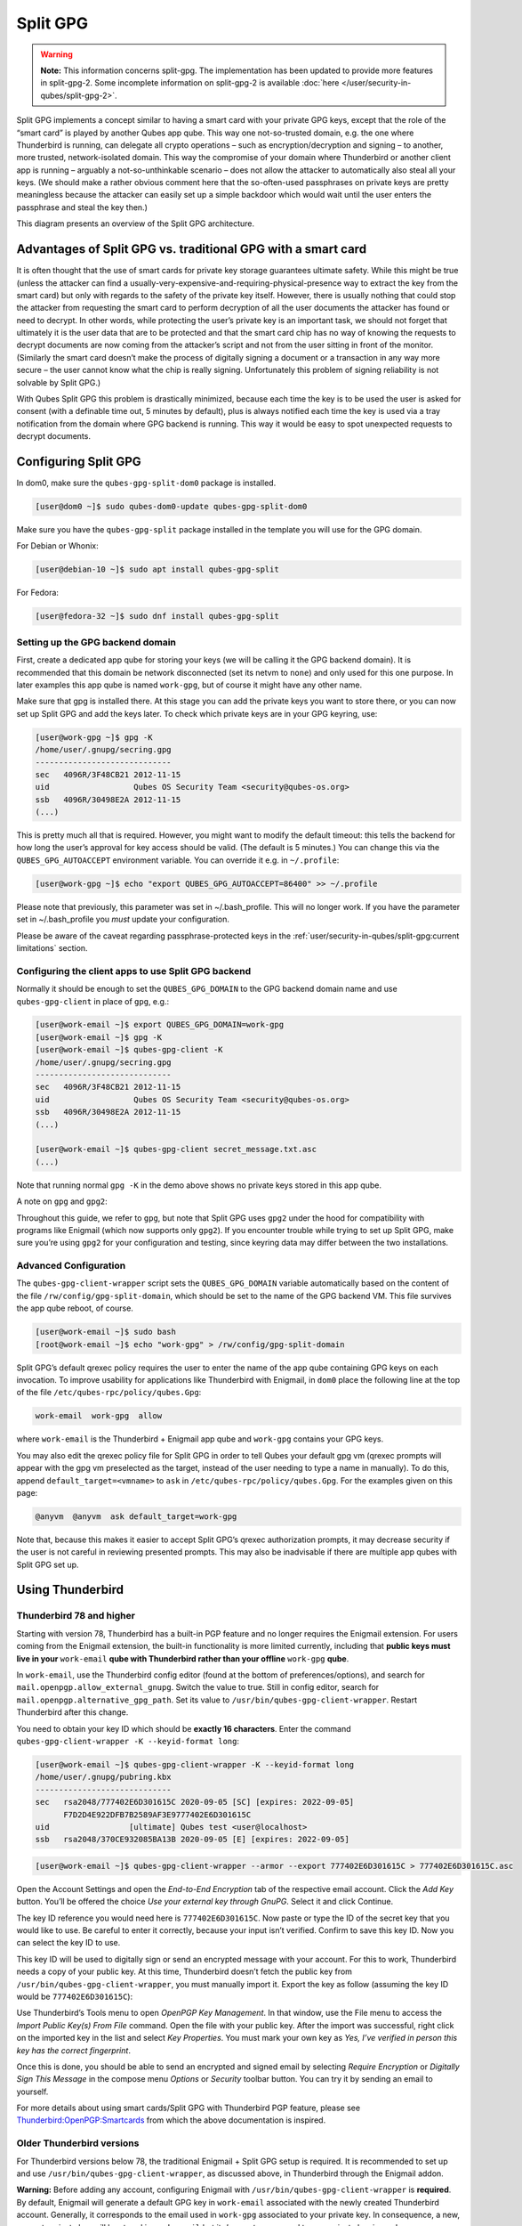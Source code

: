 =========
Split GPG
=========


.. warning::

      **Note:** This information concerns split-gpg. The implementation has been updated to provide more features in split-gpg-2. Some incomplete information on split-gpg-2 is available :doc:`here </user/security-in-qubes/split-gpg-2>`.

Split GPG implements a concept similar to having a smart card with your private GPG keys, except that the role of the “smart card” is played by another Qubes app qube. This way one not-so-trusted domain, e.g. the one where Thunderbird is running, can delegate all crypto operations – such as encryption/decryption and signing – to another, more trusted, network-isolated domain. This way the compromise of your domain where Thunderbird or another client app is running – arguably a not-so-unthinkable scenario – does not allow the attacker to automatically also steal all your keys. (We should make a rather obvious comment here that the so-often-used passphrases on private keys are pretty meaningless because the attacker can easily set up a simple backdoor which would wait until the user enters the passphrase and steal the key then.)

|split-gpg-diagram.png|

This diagram presents an overview of the Split GPG architecture.

Advantages of Split GPG vs. traditional GPG with a smart card
-------------------------------------------------------------


It is often thought that the use of smart cards for private key storage guarantees ultimate safety. While this might be true (unless the attacker can find a usually-very-expensive-and-requiring-physical-presence way to extract the key from the smart card) but only with regards to the safety of the private key itself. However, there is usually nothing that could stop the attacker from requesting the smart card to perform decryption of all the user documents the attacker has found or need to decrypt. In other words, while protecting the user’s private key is an important task, we should not forget that ultimately it is the user data that are to be protected and that the smart card chip has no way of knowing the requests to decrypt documents are now coming from the attacker’s script and not from the user sitting in front of the monitor. (Similarly the smart card doesn’t make the process of digitally signing a document or a transaction in any way more secure – the user cannot know what the chip is really signing. Unfortunately this problem of signing reliability is not solvable by Split GPG.)

With Qubes Split GPG this problem is drastically minimized, because each time the key is to be used the user is asked for consent (with a definable time out, 5 minutes by default), plus is always notified each time the key is used via a tray notification from the domain where GPG backend is running. This way it would be easy to spot unexpected requests to decrypt documents.

|r2-split-gpg-1.png| |r2-split-gpg-3.png|

Configuring Split GPG
---------------------


In dom0, make sure the ``qubes-gpg-split-dom0`` package is installed.

.. code:: console

      [user@dom0 ~]$ sudo qubes-dom0-update qubes-gpg-split-dom0


Make sure you have the ``qubes-gpg-split`` package installed in the template you will use for the GPG domain.

For Debian or Whonix:

.. code:: console

      [user@debian-10 ~]$ sudo apt install qubes-gpg-split



For Fedora:

.. code:: console

      [user@fedora-32 ~]$ sudo dnf install qubes-gpg-split



Setting up the GPG backend domain
^^^^^^^^^^^^^^^^^^^^^^^^^^^^^^^^^


First, create a dedicated app qube for storing your keys (we will be calling it the GPG backend domain). It is recommended that this domain be network disconnected (set its netvm to ``none``) and only used for this one purpose. In later examples this app qube is named ``work-gpg``, but of course it might have any other name.

Make sure that gpg is installed there. At this stage you can add the private keys you want to store there, or you can now set up Split GPG and add the keys later. To check which private keys are in your GPG keyring, use:

.. code:: console

      [user@work-gpg ~]$ gpg -K
      /home/user/.gnupg/secring.gpg
      -----------------------------
      sec   4096R/3F48CB21 2012-11-15
      uid                  Qubes OS Security Team <security@qubes-os.org>
      ssb   4096R/30498E2A 2012-11-15
      (...)


This is pretty much all that is required. However, you might want to modify the default timeout: this tells the backend for how long the user’s approval for key access should be valid. (The default is 5 minutes.) You can change this via the ``QUBES_GPG_AUTOACCEPT`` environment variable. You can override it e.g. in ``~/.profile``:

.. code:: console

      [user@work-gpg ~]$ echo "export QUBES_GPG_AUTOACCEPT=86400" >> ~/.profile


Please note that previously, this parameter was set in ~/.bash_profile. This will no longer work. If you have the parameter set in ~/.bash_profile you *must* update your configuration.

Please be aware of the caveat regarding passphrase-protected keys in the :ref:`user/security-in-qubes/split-gpg:current limitations` section.

Configuring the client apps to use Split GPG backend
^^^^^^^^^^^^^^^^^^^^^^^^^^^^^^^^^^^^^^^^^^^^^^^^^^^^


Normally it should be enough to set the ``QUBES_GPG_DOMAIN`` to the GPG backend domain name and use ``qubes-gpg-client`` in place of ``gpg``, e.g.:

.. code:: console

      [user@work-email ~]$ export QUBES_GPG_DOMAIN=work-gpg
      [user@work-email ~]$ gpg -K
      [user@work-email ~]$ qubes-gpg-client -K
      /home/user/.gnupg/secring.gpg
      -----------------------------
      sec   4096R/3F48CB21 2012-11-15
      uid                  Qubes OS Security Team <security@qubes-os.org>
      ssb   4096R/30498E2A 2012-11-15
      (...)

      [user@work-email ~]$ qubes-gpg-client secret_message.txt.asc
      (...)


Note that running normal ``gpg -K`` in the demo above shows no private keys stored in this app qube.

A note on ``gpg`` and ``gpg2``:

Throughout this guide, we refer to ``gpg``, but note that Split GPG uses ``gpg2`` under the hood for compatibility with programs like Enigmail (which now supports only ``gpg2``). If you encounter trouble while trying to set up Split GPG, make sure you’re using ``gpg2`` for your configuration and testing, since keyring data may differ between the two installations.

Advanced Configuration
^^^^^^^^^^^^^^^^^^^^^^


The ``qubes-gpg-client-wrapper`` script sets the ``QUBES_GPG_DOMAIN`` variable automatically based on the content of the file ``/rw/config/gpg-split-domain``, which should be set to the name of the GPG backend VM. This file survives the app qube reboot, of course.

.. code:: console

      [user@work-email ~]$ sudo bash
      [root@work-email ~]$ echo "work-gpg" > /rw/config/gpg-split-domain


Split GPG’s default qrexec policy requires the user to enter the name of the app qube containing GPG keys on each invocation. To improve usability for applications like Thunderbird with Enigmail, in ``dom0`` place the following line at the top of the file ``/etc/qubes-rpc/policy/qubes.Gpg``:

.. code:: text

      work-email  work-gpg  allow



where ``work-email`` is the Thunderbird + Enigmail app qube and ``work-gpg`` contains your GPG keys.

You may also edit the qrexec policy file for Split GPG in order to tell Qubes your default gpg vm (qrexec prompts will appear with the gpg vm preselected as the target, instead of the user needing to type a name in manually). To do this, append ``default_target=<vmname>`` to ``ask`` in ``/etc/qubes-rpc/policy/qubes.Gpg``. For the examples given on this page:

.. code:: text

      @anyvm  @anyvm  ask default_target=work-gpg



Note that, because this makes it easier to accept Split GPG’s qrexec authorization prompts, it may decrease security if the user is not careful in reviewing presented prompts. This may also be inadvisable if there are multiple app qubes with Split GPG set up.

Using Thunderbird
-----------------


Thunderbird 78 and higher
^^^^^^^^^^^^^^^^^^^^^^^^^


Starting with version 78, Thunderbird has a built-in PGP feature and no longer requires the Enigmail extension. For users coming from the Enigmail extension, the built-in functionality is more limited currently, including that **public keys must live in your** ``work-email`` **qube with Thunderbird rather than your offline** ``work-gpg`` **qube**.

In ``work-email``, use the Thunderbird config editor (found at the bottom of preferences/options), and search for ``mail.openpgp.allow_external_gnupg``. Switch the value to true. Still in config editor, search for ``mail.openpgp.alternative_gpg_path``. Set its value to ``/usr/bin/qubes-gpg-client-wrapper``. Restart Thunderbird after this change.

|tb78-1.png| |tb78-2.png| |tb78-3.png|

You need to obtain your key ID which should be **exactly 16 characters**. Enter the command ``qubes-gpg-client-wrapper -K --keyid-format long``:

.. code:: console

      [user@work-email ~]$ qubes-gpg-client-wrapper -K --keyid-format long
      /home/user/.gnupg/pubring.kbx
      -----------------------------
      sec   rsa2048/777402E6D301615C 2020-09-05 [SC] [expires: 2022-09-05]
            F7D2D4E922DFB7B2589AF3E9777402E6D301615C
      uid                 [ultimate] Qubes test <user@localhost>
      ssb   rsa2048/370CE932085BA13B 2020-09-05 [E] [expires: 2022-09-05]



.. code:: console

      [user@work-email ~]$ qubes-gpg-client-wrapper --armor --export 777402E6D301615C > 777402E6D301615C.asc



Open the Account Settings and open the *End-to-End Encryption* tab of the respective email account. Click the *Add Key* button. You’ll be offered the choice *Use your external key through GnuPG*. Select it and click Continue.

|tb78-4.png| |tb78-5.png|

The key ID reference you would need here is ``777402E6D301615C``. Now paste or type the ID of the secret key that you would like to use. Be careful to enter it correctly, because your input isn’t verified. Confirm to save this key ID. Now you can select the key ID to use.

|tb78-6.png| |tb78-7.png|

This key ID will be used to digitally sign or send an encrypted message with your account. For this to work, Thunderbird needs a copy of your public key. At this time, Thunderbird doesn’t fetch the public key from ``/usr/bin/qubes-gpg-client-wrapper``, you must manually import it. Export the key as follow (assuming the key ID would be ``777402E6D301615C``):

|tb78-8.png| |tb78-9.png|

Use Thunderbird’s Tools menu to open *OpenPGP Key Management*. In that window, use the File menu to access the *Import Public Key(s) From File* command. Open the file with your public key. After the import was successful, right click on the imported key in the list and select *Key Properties*. You must mark your own key as *Yes, I’ve verified in person this key has the correct fingerprint*.

Once this is done, you should be able to send an encrypted and signed email by selecting *Require Encryption* or *Digitally Sign This Message* in the compose menu *Options* or *Security* toolbar button. You can try it by sending an email to yourself.

|tb78-10.png|

For more details about using smart cards/Split GPG with Thunderbird PGP feature, please see `Thunderbird:OpenPGP:Smartcards <https://wiki.mozilla.org/Thunderbird:OpenPGP:Smartcards>`__ from which the above documentation is inspired.

Older Thunderbird versions
^^^^^^^^^^^^^^^^^^^^^^^^^^


For Thunderbird versions below 78, the traditional Enigmail + Split GPG setup is required. It is recommended to set up and use ``/usr/bin/qubes-gpg-client-wrapper``, as discussed above, in Thunderbird through the Enigmail addon.

**Warning:** Before adding any account, configuring Enigmail with ``/usr/bin/qubes-gpg-client-wrapper`` is **required**. By default, Enigmail will generate a default GPG key in ``work-email`` associated with the newly created Thunderbird account. Generally, it corresponds to the email used in ``work-gpg`` associated to your private key. In consequence, a new, separate private key will be stored in ``work-email`` but it *does not* correspond to your private key in ``work-gpg``. Comparing the ``fingerprint`` or ``expiration date`` will show that they are not the same private key. In order to prevent Enigmail using this default generated local key in ``work-email``, you can safely remove it.

On a fresh Enigmail install, your need to change the default ``Enigmail Junior Mode``. Go to Thunderbird preferences and then privacy tab. Select ``Force using S/MIME and Enigmail``. Then, in the preferences of Enigmail, make it point to ``/usr/bin/qubes-gpg-client-wrapper`` instead of the standard GnuPG binary:

|tb-enigmail-split-gpg-settings-2.png|

Using Keybase with Split GPG
----------------------------


Keybase, a security focused messaging and file-sharing app with GPG integration, can be configured to use Split GPG.

The Keybase service does not preserve/pass the ``QUBES_GPG_DOMAIN`` environment variable through to underlying GPG processes, so it **must** be configured to use ``/usr/bin/qubes-gpg-client-wrapper`` (as discussed above) rather than ``/usr/bin/qubes-gpg-client``.

The following command will configure Keybase to use ``/usr/bin/qubes-gpg-client-wrapper`` instead of its built-in GPG client:

.. code:: console

      $ keybase config set gpg.command /usr/bin/qubes-gpg-client-wrapper



Now that Keybase is configured to use ``qubes-gpg-client-wrapper``, you will be able to use ``keybase pgp select`` to choose a GPG key from your backend GPG app qube and link that key to your Keybase identity.

Using Git with Split GPG
------------------------


Git can be configured to utilize Split GPG, something useful if you would like to contribute to the Qubes OS Project as every commit is required to be signed. The most basic ``~/.gitconfig`` file enabling Split GPG looks something like this.

.. code:: ini

      [user]
          name = <YOUR_NAME>
          email = <YOUR_EMAIL_ADDRESS>
          signingKey = <YOUR_KEY_ID>

      [gpg]
          program = qubes-gpg-client-wrapper



Your key id is the public id of your signing key, which can be found by running ``qubes-gpg-client --list-keys``. In this instance, the key id is E142F75A6B1B610E0E8F874FB45589245791CACB.

.. code:: console

      [user@work-email ~]$ qubes-gpg-client --list-keys
      /home/user/.gnupg/pubring.kbx
      -----------------------------
      pub   ed25519 2022-08-16 [C]
            E142F75A6B1B610E0E8F874FB45589245791CACB
      uid           [ultimate] Qubes User <user@example.com>
      sub   ed25519 2022-08-16 [S]
      sub   cv25519 2022-08-16 [E]
      sub   ed25519 2022-08-16 [A]


To sign commits, you now add the “-S” flag to your commit command, which should prompt for Split GPG usage. If you would like to automatically sign all commits, you can add the following snippet to ``~/.gitconfig``.

.. code:: ini

      [commit]
          gpgSign = true



Lastly, if you would like to add aliases to sign and verify tags using the conventions the Qubes OS Project recommends, refer to the :ref:`code signing documentation <developer/code/code-signing:using pgp with git>`.

Importing public keys
---------------------


Use ``qubes-gpg-import-key`` in the client app qube to import the key into the GPG backend VM.

.. code:: console

      [user@work-email ~]$ export QUBES_GPG_DOMAIN=work-gpg
      [user@work-email ~]$ qubes-gpg-import-key ~/Downloads/marmarek.asc


A safe, unspoofable user consent dialog box is displayed.

|r2-split-gpg-5.png|

Selecting “Yes to All” will add a line in the corresponding :doc:`RPC Policy </user/advanced-topics/rpc-policy>` file.

.. _using-split-gpg-with-subkeys:

Advanced: Using Split GPG with Subkeys
--------------------------------------


Users with particularly high security requirements may wish to use Split GPG with `subkeys <https://wiki.debian.org/Subkeys>`__. However, this setup comes at a significant cost: It will be impossible to sign other people’s keys with the master secret key without breaking this security model. Nonetheless, if signing others’ keys is not required, then Split GPG with subkeys offers unparalleled security for one’s master secret key.

Setup Description
^^^^^^^^^^^^^^^^^


In this example, the following keys are stored in the following locations (see below for definitions of these terms):

.. list-table::
   :widths: 10 10
   :align: center
   :header-rows: 1

   * - PGP Key(s)
     - VM Name
   * - ``sec``
     - ``vault``
   * - ``ssb``
     - ``work-gpg``
   * - ``pub``
     - ``work-email``



- ``sec`` (master secret key)

  - Depending on your needs, you may wish to create this as a **certify-only (C)** key, i.e., a key which is capable only of signing (a.k.a., “certifying”) other keys. This key may be created *without* an expiration date. This is for two reasons. First, the master secret key is never to leave the ``vault`` VM, so it is extremely unlikely ever to be obtained by an adversary (see below). Second, an adversary who *does* manage to obtain the master secret key either possesses the passphrase to unlock the key (if one is used) or does not. An adversary who *does* possess the passphrase can simply use it to legally extend the expiration date of the key (or remove it entirely). An adversary who does *not* possess the passphrase cannot use the key at all. In either case, an expiration date provides no additional benefit.

  - By the same token, however, having a passphrase on the key is of little value. An adversary who is capable of stealing the key from your ``vault`` would almost certainly also be capable of stealing the passphrase as you enter it. An adversary who obtains the passphrase can then use it in order to change or remove the passphrase from the key. Therefore, using a passphrase at all should be considered optional. It is, however, recommended that a **revocation certificate** be created and safely stored in multiple locations so that the master keypair can be revoked in the (exceedingly unlikely) event that it is ever compromised.



- ``ssb`` (secret subkey)

  - Depending on your needs, you may wish to create two different subkeys: one for **signing (S)** and one for **encryption (E)**. You may also wish to give these subkeys reasonable expiration dates (e.g., one year). Once these keys expire, it is up to you whether to *renew* these keys by extending the expiration dates or to create *new* subkeys when the existing set expires.

  - On the one hand, an adversary who obtains any existing encryption subkey (for example) will be able to use it in order to decrypt all emails (for example) which were encrypted to that subkey. If the same subkey were to continue to be used–and its expiration date continually extended–only that one key would need to be stolen (e.g., as a result of the ``work-gpg`` VM being compromised; see below) in order to decrypt *all* of the user’s emails. If, on the other hand, each encryption subkey is used for at most approximately one year, then an adversary who obtains the secret subkey will be capable of decrypting at most approximately one year’s worth of emails.

  - On the other hand, creating a new signing subkey each year without renewing (i.e., extending the expiration dates of) existing signing subkeys would mean that all of your old signatures would eventually read as “EXPIRED” whenever someone attempts to verify them. This can be problematic, since there is no consensus on how expired signatures should be handled. Generally, digital signatures are intended to last forever, so this is a strong reason against regularly retiring one’s signing subkeys.



- ``pub`` (public key)

  - This is the complement of the master secret key. It can be uploaded to keyservers (or otherwise publicly distributed) and may be signed by others.



- ``vault``

  - This is a network-isolated VM. The initial master keypair and subkeys are generated in this VM. The master secret key *never* leaves this VM under *any* circumstances. No files or text is *ever* :ref:`copied <user/how-to-guides/how-to-copy-and-move-files:security>` or :ref:`pasted <user/how-to-guides/how-to-copy-and-paste-text:security>` into this VM under *any* circumstances.



- ``work-gpg``

  - This is a network-isolated VM. This VM is used *only* as the GPG backend for ``work-email``. The secret subkeys (but *not* the master secret key) are :ref:`copied <user/how-to-guides/how-to-copy-and-move-files:security>` from the ``vault`` VM to this VM. Files from less trusted VMs are *never* :ref:`copied <user/how-to-guides/how-to-copy-and-move-files:security>` into this VM under *any* circumstances.



- ``work-email``

  - This VM has access to the mail server. It accesses the ``work-gpg`` VM via the Split GPG protocol. The public key may be stored in this VM so that it can be attached to emails and for other such purposes.





Security Benefits
^^^^^^^^^^^^^^^^^


In the standard Split GPG setup, there are at least two ways in which the ``work-gpg`` VM might be compromised. First, an attacker who is capable of exploiting a hypothetical bug in ``work-email``’s `MUA <https://en.wikipedia.org/wiki/Mail_user_agent>`__ could gain control of the ``work-email`` VM and send a malformed request which exploits a hypothetical bug in the GPG backend (running in the ``work-gpg`` VM), giving the attacker control of the ``work-gpg`` VM. Second, a malicious public key file which is imported into the ``work-gpg`` VM might exploit a hypothetical bug in the GPG backend which is running there, again giving the attacker control of the ``work-gpg`` VM. In either case, such an attacker might then be able to leak both the master secret key and its passphrase (if any is used, it would regularly be input in the work-gpg VM and therefore easily obtained by an attacker who controls this VM) back to the ``work-email`` VM or to another VM (e.g., the ``netvm``, which is always untrusted by default) via the Split GPG protocol or other :doc:`covert channels </user/security-in-qubes/data-leaks>`. Once the master secret key is in the ``work-email`` VM, the attacker could simply email it to himself (or to the world).

In the alternative setup described in this section (i.e., the subkey setup), even an attacker who manages to gain access to the ``work-gpg`` VM will not be able to obtain the user’s master secret key since it is simply not there. Rather, the master secret key remains in the ``vault`` VM, which is extremely unlikely to be compromised, since nothing is ever copied or transferred into it.  [1]_ The attacker might nonetheless be able to leak the secret subkeys from the ``work-gpg`` VM in the manner described above, but even if this is successful, the secure master secret key can simply be used to revoke the compromised subkeys and to issue new subkeys in their place. (This is significantly less devastating than having to create a new *master* keypair.)

Subkey Tutorials and Discussions
^^^^^^^^^^^^^^^^^^^^^^^^^^^^^^^^


(**Note:** Although the tutorials below were not written with Qubes Split GPG in mind, they can be adapted with a few commonsense adjustments. As always, exercise caution and use your good judgment.)

- `“OpenPGP in Qubes OS” on the qubes-users mailing list <https://groups.google.com/d/topic/qubes-users/Kwfuern-R2U/discussion>`__

- `“Creating the Perfect GPG Keypair” by Alex Cabal <https://alexcabal.com/creating-the-perfect-gpg-keypair/>`__

- `“GPG Offline Master Key w/ smartcard” maintained by Abel Luck <https://gist.github.com/abeluck/3383449>`__

- `“Using GnuPG with QubesOS” by Alex <https://apapadop.wordpress.com/2013/08/21/using-gnupg-with-qubesos/>`__



Current limitations
-------------------


- Current implementation requires importing of public keys to the vault domain. This opens up an avenue to attack the gpg running in the backend domain via a hypothetical bug in public key importing code. See ticket `#474 <https://github.com/QubesOS/qubes-issues/issues/474>`__ for more details and plans how to get around this problem, as well as the section on :ref:`using-split-gpg-with-subkeys`.

- It doesn’t solve the problem of allowing the user to know what is to be signed before the operation gets approved. Perhaps the GPG backend domain could start a disposable and have the to-be-signed document displayed there? To Be Determined.

- The Split GPG client will fail to sign or encrypt if the private key in the GnuPG backend is protected by a passphrase. It will give an ``Inappropriate ioctl for device`` error. Do not set passphrases for the private keys in the GPG backend domain. Doing so won’t provide any extra security anyway, as explained in the introduction and in :ref:`using-split-gpg-with-subkeys`. If you are generating a new key pair, or if you have a private key that already has a passphrase, you can use ``gpg2 --edit-key <key_id>`` then ``passwd`` to set an empty passphrase. Note that ``pinentry`` might show an error when you try to set an empty passphrase, but it will still make the change. (See `this StackExchange answer <https://unix.stackexchange.com/a/379373>`__ for more information.) **Note:** The error shows only if you **do not** have graphical pinentry installed.


.. [1]
   In order to gain access to the ``vault`` VM, the attacker would require the use of, e.g., a general Xen VM escape exploit or a :ref:`signed, compromised package which is already installed in the template <user/templates/templates:trusting your templates>` upon which the ``vault`` VM is based.

.. |split-gpg-diagram.png| image:: /attachment/doc/split-gpg-diagram.png


.. |r2-split-gpg-1.png| image:: /attachment/doc/r2-split-gpg-1.png


.. |r2-split-gpg-3.png| image:: /attachment/doc/r2-split-gpg-3.png


.. |tb78-1.png| image:: /attachment/doc/tb78-1.png


.. |tb78-2.png| image:: /attachment/doc/tb78-2.png


.. |tb78-3.png| image:: /attachment/doc/tb78-3.png


.. |tb78-4.png| image:: /attachment/doc/tb78-4.png


.. |tb78-5.png| image:: /attachment/doc/tb78-5.png


.. |tb78-6.png| image:: /attachment/doc/tb78-6.png


.. |tb78-7.png| image:: /attachment/doc/tb78-7.png


.. |tb78-8.png| image:: /attachment/doc/tb78-8.png


.. |tb78-9.png| image:: /attachment/doc/tb78-9.png


.. |tb78-10.png| image:: /attachment/doc/tb78-10.png


.. |tb-enigmail-split-gpg-settings-2.png| image:: /attachment/doc/tb-enigmail-split-gpg-settings-2.png


.. |r2-split-gpg-5.png| image:: /attachment/doc/r2-split-gpg-5.png

